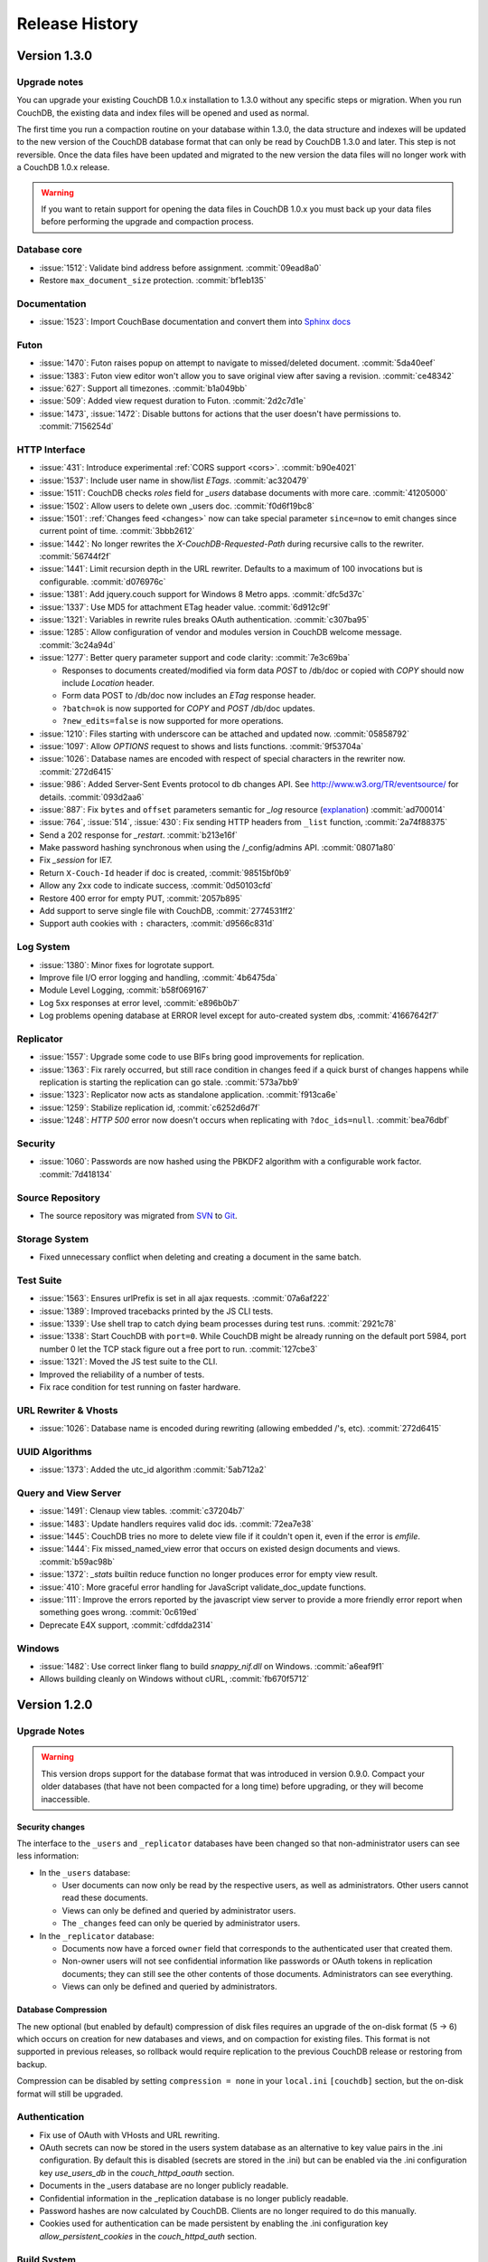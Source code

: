 .. Licensed under the Apache License, Version 2.0 (the "License"); you may not
.. use this file except in compliance with the License. You may obtain a copy of
.. the License at
..
..   http://www.apache.org/licenses/LICENSE-2.0
..
.. Unless required by applicable law or agreed to in writing, software
.. distributed under the License is distributed on an "AS IS" BASIS, WITHOUT
.. WARRANTIES OR CONDITIONS OF ANY KIND, either express or implied. See the
.. License for the specific language governing permissions and limitations under
.. the License.

Release History
===============

Version 1.3.0
-------------

Upgrade notes
^^^^^^^^^^^^^

You can upgrade your existing CouchDB 1.0.x installation to 1.3.0
without any specific steps or migration. When you run CouchDB, the
existing data and index files will be opened and used as normal.

The first time you run a compaction routine on your database within 1.3.0,
the data structure and indexes will be updated to the new version of the
CouchDB database format that can only be read by CouchDB 1.3.0 and later.
This step is not reversible. Once the data files have been updated and
migrated to the new version the data files will no longer work with a
CouchDB 1.0.x release.

.. warning::
   If you want to retain support for opening the data files in
   CouchDB 1.0.x you must back up your data files before performing the
   upgrade and compaction process.

Database core
^^^^^^^^^^^^^

* :issue:`1512`: Validate bind address before assignment. :commit:`09ead8a0`
* Restore ``max_document_size`` protection. :commit:`bf1eb135`

Documentation
^^^^^^^^^^^^^

* :issue:`1523`: Import CouchBase documentation and convert them into
  `Sphinx docs <http://sphinx.pocoo.org/>`_

Futon
^^^^^

* :issue:`1470`: Futon raises popup on attempt to navigate to missed/deleted
  document. :commit:`5da40eef`
* :issue:`1383`: Futon view editor won't allow you to save original view after
  saving a revision. :commit:`ce48342`
* :issue:`627`: Support all timezones. :commit:`b1a049bb`
* :issue:`509`: Added view request duration to Futon. :commit:`2d2c7d1e`
* :issue:`1473`, :issue:`1472`: Disable buttons for actions that the user
  doesn't have permissions to. :commit:`7156254d`

HTTP Interface
^^^^^^^^^^^^^^^^^

* :issue:`431`: Introduce experimental :ref:`CORS support <cors>`.
  :commit:`b90e4021`
* :issue:`1537`: Include user name in show/list `ETags`. :commit:`ac320479`
* :issue:`1511`: CouchDB checks `roles` field for `_users` database documents
  with more care. :commit:`41205000`
* :issue:`1502`: Allow users to delete own _users doc. :commit:`f0d6f19bc8`
* :issue:`1501`: :ref:`Changes feed <changes>` now can take special parameter
  ``since=now`` to emit changes since current point of time. :commit:`3bbb2612`
* :issue:`1442`: No longer rewrites the `X-CouchDB-Requested-Path` during
  recursive calls to the rewriter. :commit:`56744f2f`
* :issue:`1441`: Limit recursion depth in the URL rewriter.
  Defaults to a maximum of 100 invocations but is configurable.
  :commit:`d076976c`
* :issue:`1381`: Add jquery.couch support for Windows 8 Metro apps.
  :commit:`dfc5d37c`
* :issue:`1337`: Use MD5 for attachment ETag header value. :commit:`6d912c9f`
* :issue:`1321`: Variables in rewrite rules breaks OAuth authentication.
  :commit:`c307ba95`
* :issue:`1285`: Allow configuration of vendor and modules version in CouchDB
  welcome message. :commit:`3c24a94d`
* :issue:`1277`: Better query parameter support and code clarity:
  :commit:`7e3c69ba`

  * Responses to documents created/modified via form data `POST` to /db/doc or
    copied with `COPY` should now include `Location` header.
  * Form data POST to /db/doc now includes an `ETag` response header.
  * ``?batch=ok`` is now supported for `COPY` and `POST` /db/doc updates.
  * ``?new_edits=false`` is now supported for more operations.

* :issue:`1210`: Files starting with underscore can be attached and updated now.
  :commit:`05858792`
* :issue:`1097`: Allow `OPTIONS` request to shows and lists functions.
  :commit:`9f53704a`
* :issue:`1026`: Database names are encoded with respect of special characters
  in the rewriter now. :commit:`272d6415`
* :issue:`986`: Added Server-Sent Events protocol to db changes API.
  See http://www.w3.org/TR/eventsource/ for details. :commit:`093d2aa6`
* :issue:`887`: Fix ``bytes`` and ``offset`` parameters semantic for `_log`
  resource (`explanation <https://git-wip-us.apache.org/repos/asf?p=couchdb.git;a=blobdiff;f=src/couchdb/couch_log.erl;h=1b05f4db2;hp=0befe7aab;hb=ad700014;hpb=7809f3ca>`_)
  :commit:`ad700014`
* :issue:`764`, :issue:`514`, :issue:`430`: Fix sending HTTP headers from
  ``_list`` function, :commit:`2a74f88375`
* Send a 202 response for `_restart`. :commit:`b213e16f`
* Make password hashing synchronous when using the /_config/admins API.
  :commit:`08071a80`
* Fix `_session` for IE7.
* Return ``X-Couch-Id`` header if doc is created, :commit:`98515bf0b9`
* Allow any 2xx code to indicate success, :commit:`0d50103cfd`
* Restore 400 error for empty PUT, :commit:`2057b895`
* Add support to serve single file with CouchDB, :commit:`2774531ff2`
* Support auth cookies with ``:`` characters, :commit:`d9566c831d`

Log System
^^^^^^^^^^

* :issue:`1380`: Minor fixes for logrotate support.
* Improve file I/O error logging and handling, :commit:`4b6475da`
* Module Level Logging, :commit:`b58f069167`
* Log 5xx responses at error level, :commit:`e896b0b7`
* Log problems opening database at ERROR level except for auto-created
  system dbs, :commit:`41667642f7`

Replicator
^^^^^^^^^^

* :issue:`1557`: Upgrade some code to use BIFs bring good improvements for
  replication.
* :issue:`1363`: Fix rarely occurred, but still race condition in changes feed
  if a quick burst of changes happens while replication is starting the
  replication can go stale. :commit:`573a7bb9`
* :issue:`1323`: Replicator now acts as standalone application.
  :commit:`f913ca6e`
* :issue:`1259`: Stabilize replication id, :commit:`c6252d6d7f`
* :issue:`1248`: `HTTP 500` error now doesn't occurs when replicating with
  ``?doc_ids=null``. :commit:`bea76dbf`

Security
^^^^^^^^

* :issue:`1060`: Passwords are now hashed using the PBKDF2 algorithm with a
  configurable work factor. :commit:`7d418134`

Source Repository
^^^^^^^^^^^^^^^^^

* The source repository was migrated from `SVN`_ to `Git`_.

.. _SVN: https://svn.apache.org/repos/asf/couchdb
.. _Git: https://git-wip-us.apache.org/repos/asf/couchdb.git

Storage System
^^^^^^^^^^^^^^

* Fixed unnecessary conflict when deleting and creating a
  document in the same batch.

Test Suite
^^^^^^^^^^

* :issue:`1563`: Ensures urlPrefix is set in all ajax requests.
  :commit:`07a6af222`
* :issue:`1389`: Improved tracebacks printed by the JS CLI tests.
* :issue:`1339`: Use shell trap to catch dying beam processes during test runs.
  :commit:`2921c78`
* :issue:`1338`: Start CouchDB with ``port=0``. While CouchDB might be already
  running on the default port 5984, port number 0 let the TCP stack figure out a
  free port to run. :commit:`127cbe3`
* :issue:`1321`: Moved the JS test suite to the CLI.
* Improved the reliability of a number of tests.
* Fix race condition for test running on faster hardware.

URL Rewriter & Vhosts
^^^^^^^^^^^^^^^^^^^^^

* :issue:`1026`: Database name is encoded during rewriting
  (allowing embedded /'s, etc). :commit:`272d6415`

UUID Algorithms
^^^^^^^^^^^^^^^

* :issue:`1373`: Added the utc_id algorithm :commit:`5ab712a2`

Query and View Server
^^^^^^^^^^^^^^^^^^^^^

* :issue:`1491`: Clenaup view tables. :commit:`c37204b7`
* :issue:`1483`: Update handlers requires valid doc ids. :commit:`72ea7e38`
* :issue:`1445`: CouchDB tries no more to delete view file if it couldn't open
  it, even if the error is `emfile`.
* :issue:`1444`: Fix missed_named_view error that occurs on existed design
  documents and views. :commit:`b59ac98b`
* :issue:`1372`: `_stats` builtin reduce function no longer produces error for
  empty view result.
* :issue:`410`: More graceful error handling for JavaScript validate_doc_update
  functions.
* :issue:`111`: Improve the errors reported by the javascript view server
  to provide a more friendly error report when something goes wrong.
  :commit:`0c619ed`
* Deprecate E4X support, :commit:`cdfdda2314`

Windows
^^^^^^^

* :issue:`1482`: Use correct linker flang to build `snappy_nif.dll` on Windows.
  :commit:`a6eaf9f1`
* Allows building cleanly on Windows without cURL, :commit:`fb670f5712`


Version 1.2.0
-------------

Upgrade Notes
^^^^^^^^^^^^^

.. warning::

   This version drops support for the database format that was introduced in
   version 0.9.0. Compact your older databases (that have not been compacted
   for a long time) before upgrading, or they will become inaccessible.

Security changes
~~~~~~~~~~~~~~~~

The interface to the ``_users`` and ``_replicator`` databases have been
changed so that non-administrator users can see less information:

* In the ``_users`` database:

  * User documents can now only be read by the respective users, as well as
    administrators. Other users cannot read these documents.
  * Views can only be defined and queried by administrator users.
  * The ``_changes`` feed can only be queried by administrator users.

* In the ``_replicator`` database:

  * Documents now have a forced ``owner`` field that corresponds to the
    authenticated user that created them.
  * Non-owner users will not see confidential information like passwords or
    OAuth tokens in replication documents; they can still see the other
    contents of those documents. Administrators can see everything.
  * Views can only be defined and queried by administrators.

Database Compression
~~~~~~~~~~~~~~~~~~~~

The new optional (but enabled by default) compression of disk files requires
an upgrade of the on-disk format (5 -> 6) which occurs on creation for new
databases and views, and on compaction for existing files. This format is not
supported in previous releases, so rollback would require replication to the
previous CouchDB release or restoring from backup.

Compression can be disabled by setting ``compression = none`` in your
``local.ini`` ``[couchdb]`` section, but the on-disk format will still be
upgraded.

Authentication
^^^^^^^^^^^^^^

* Fix use of OAuth with VHosts and URL rewriting.
* OAuth secrets can now be stored in the users system database
  as an alternative to key value pairs in the .ini configuration.
  By default this is disabled (secrets are stored in the .ini)
  but can be enabled via the .ini configuration key `use_users_db`
  in the `couch_httpd_oauth` section.
* Documents in the _users database are no longer publicly
  readable.
* Confidential information in the _replication database is no
  longer publicly readable.
* Password hashes are now calculated by CouchDB. Clients are no
  longer required to do this manually.
* Cookies used for authentication can be made persistent by enabling
  the .ini configuration key `allow_persistent_cookies` in the
  `couch_httpd_auth` section.

Build System
^^^^^^^^^^^^

* cURL is no longer required to build CouchDB as it is only
  used by the command line JS test runner. If cURL is available
  when building CouchJS you can enable the HTTP bindings by
  passing -H on the command line.
* Temporarily made `make check` pass with R15B. A more thorough
  fix is in the works (:issue:`1424`).
* Fixed --with-js-include and --with-js-lib options.
* Added --with-js-lib-name option.

Futon
^^^^^

* The `Status` screen (active tasks) now displays two new task status
  fields: `Started on` and `Updated on`.
* Futon remembers view code every time it is saved, allowing to save an
  edit that amounts to a revert.

HTTP Interface
^^^^^^^^^^^^^^

* Added a native JSON parser.
* The _active_tasks API now offers more granular fields. Each
  task type is now able to expose different properties.
* Added built-in changes feed filter `_view`.
* Fixes to the `_changes` feed heartbeat option which caused
  heartbeats to be missed when used with a filter. This caused
  timeouts of continuous pull replications with a filter.
* Properly restart the SSL socket on configuration changes.

Replicator
^^^^^^^^^^

* A new replicator implementation. It offers more performance and
  configuration options.
* Passing non-string values to query_params is now a 400 bad
  request. This is to reduce the surprise that all parameters
  are converted to strings internally.
* Added optional field `since_seq` to replication objects/documents.
  It allows to bootstrap a replication from a specific source sequence
  number.
* Simpler replication cancellation. In addition to the current method,
  replications can now be canceled by specifying the replication ID
  instead of the original replication object/document.

Storage System
^^^^^^^^^^^^^^

* Added optional database and view index file compression (using Google's
  snappy or zlib's deflate). This feature is enabled by default, but it
  can be disabled by adapting local.ini accordingly. The on-disk format
  is upgraded on compaction and new DB/view creation to support this.
* Several performance improvements, most notably regarding database writes
  and view indexing.
* Computation of the size of the latest MVCC snapshot data and all its
  supporting metadata, both for database and view index files. This
  information is exposed as the `data_size` attribute in the database and
  view group information URIs.
* The size of the buffers used for database and view compaction is now
  configurable.
* Added support for automatic database and view compaction. This feature
  is disabled by default, but it can be enabled via the .ini configuration.
* Performance improvements for the built-in changes feed filters `_doc_ids`
  and `_design`.

View Server
^^^^^^^^^^^

* Add CoffeeScript (http://coffeescript.org/) as a first class view server
  language.
* Fixed old index file descriptor leaks after a view cleanup.
* The requested_path property keeps the pre-rewrite path even when no VHost
  configuration is matched.
* Fixed incorrect reduce query results when using pagination parameters.
* Made icu_driver work with Erlang R15B and later.

OAuth
^^^^^

* Updated bundled erlang_oauth library to the latest version.


Version 1.1.1
-------------

* Support SpiderMonkey 1.8.5
* Add configurable maximum to the number of bytes returned by _log.
* Allow CommonJS modules to be an empty string.
* Bump minimum Erlang version to R13B02.
* Do not run deleted validate_doc_update functions.
* ETags for views include current sequence if include_docs=true.
* Fix bug where duplicates can appear in _changes feed.
* Fix bug where update handlers break after conflict resolution.
* Fix bug with _replicator where include "filter" could crash couch.
* Fix crashes when compacting large views.
* Fix file descriptor leak in _log
* Fix missing revisions in _changes?style=all_docs.
* Improve handling of compaction at max_dbs_open limit.
* JSONP responses now send "text/javascript" for Content-Type.
* Link to ICU 4.2 on Windows.
* Permit forward slashes in path to update functions.
* Reap couchjs processes that hit reduce_overflow error.
* Status code can be specified in update handlers.
* Support provides() in show functions.
* _view_cleanup when ddoc has no views now removes all index files.
* max_replication_retry_count now supports "infinity".
* Fix replication crash when source database has a document with empty ID.
* Fix deadlock when assigning couchjs processes to serve requests.
* Fixes to the document multipart PUT API.
* Fixes regarding file descriptor leaks for databases with views.


Version 1.1.0
-------------

.. note:: All CHANGES for 1.0.2 and 1.0.3 also apply to 1.1.0.

Externals
^^^^^^^^^

* Added OS Process module to manage daemons outside of CouchDB.
* Added HTTP Proxy handler for more scalable externals.

Futon
^^^^^

* Added a "change password"-feature to Futon.

HTTP Interface
^^^^^^^^^^^^^^

* Native SSL support.
* Added support for HTTP range requests for attachments.
* Added built-in filters for `_changes`: `_doc_ids` and `_design`.
* Added configuration option for TCP_NODELAY aka "Nagle".
* Allow POSTing arguments to `_changes`.
* Allow `keys` parameter for GET requests to views.
* Allow wildcards in vhosts definitions.
* More granular ETag support for views.
* More flexible URL rewriter.
* Added support for recognizing "Q values" and media parameters in
  HTTP Accept headers.
* Validate doc ids that come from a PUT to a URL.

Replicator
^^^^^^^^^^

* Added `_replicator` database to manage replications.
* Fixed issues when an endpoint is a remote database accessible via SSL.
* Added support for continuous by-doc-IDs replication.
* Fix issue where revision info was omitted when replicating attachments.
* Integrity of attachment replication is now verified by MD5.

Storage System
^^^^^^^^^^^^^^

* Multiple micro-optimizations when reading data.

URL Rewriter & Vhosts
^^^^^^^^^^^^^^^^^^^^^

* Fix for variable substituion

View Server
^^^^^^^^^^^

* Added CommonJS support to map functions.
* Added `stale=update_after` query option that triggers a view update after
  returning a `stale=ok` response.
* Warn about empty result caused by `startkey` and `endkey` limiting.
* Built-in reduce function `_sum` now accepts lists of integers as input.
* Added view query aliases start_key, end_key, start_key_doc_id and
  end_key_doc_id.


Version 1.0.3
-------------

General
^^^^^^^

* Fixed compatibility issues with Erlang R14B02.

Etap Test Suite
^^^^^^^^^^^^^^^

* Etap tests no longer require use of port 5984. They now use a randomly
  selected port so they won't clash with a running CouchDB.

Futon
^^^^^

* Made compatible with jQuery 1.5.x.

HTTP Interface
^^^^^^^^^^^^^^

* Fix bug that allows invalid UTF-8 after valid escapes.
* The query parameter `include_docs` now honors the parameter `conflicts`.
  This applies to queries against map views, _all_docs and _changes.
* Added support for inclusive_end with reduce views.

Replicator
^^^^^^^^^^

* Enabled replication over IPv6.
* Fixed for crashes in continuous and filtered changes feeds.
* Fixed error when restarting replications in OTP R14B02.
* Upgrade ibrowse to version 2.2.0.
* Fixed bug when using a filter and a limit of 1.

Security
^^^^^^^^

* Fixed OAuth signature computation in OTP R14B02.
* Handle passwords with : in them.

Storage System
^^^^^^^^^^^^^^

* More performant queries against _changes and _all_docs when using the
  `include_docs` parameter.

Windows
^^^^^^^

* Windows builds now require ICU >= 4.4.0 and Erlang >= R14B03. See
  :issue:`1152`, and :issue:`963` + OTP-9139 for more information.


Version 1.0.2
-------------

Futon
^^^^^

* Make test suite work with Safari and Chrome.
* Fixed animated progress spinner.
* Fix raw view document link due to overzealous URI encoding.
* Spell javascript correctly in loadScript(uri).

HTTP Interface
^^^^^^^^^^^^^^

* Allow reduce=false parameter in map-only views.
* Fix parsing of Accept headers.
* Fix for multipart GET APIs when an attachment was created during a
  local-local replication. See :issue:`1022` for details.

Log System
^^^^^^^^^^

* Reduce lengthy stack traces.
* Allow logging of native <xml> types.

Replicator
^^^^^^^^^^

* Updated ibrowse library to 2.1.2 fixing numerous replication issues.
* Make sure that the replicator respects HTTP settings defined in the config.
* Fix error when the ibrowse connection closes unexpectedly.
* Fix authenticated replication (with HTTP basic auth) of design documents
  with attachments.
* Various fixes to make replication more resilient for edge-cases.

Storage System
^^^^^^^^^^^^^^

* Fix leaking file handles after compacting databases and views.
* Fix databases forgetting their validation function after compaction.
* Fix occasional timeout errors after successfully compacting large databases.
* Fix ocassional error when writing to a database that has just been compacted.
* Fix occasional timeout errors on systems with slow or heavily loaded IO.
* Fix for OOME when compactions include documents with many conflicts.
* Fix for missing attachment compression when MIME types included parameters.
* Preserve purge metadata during compaction to avoid spurious view rebuilds.
* Fix spurious conflicts introduced when uploading an attachment after
  a doc has been in a conflict. See :issue:`902` for details.
* Fix for frequently edited documents in multi-master deployments being
  duplicated in _changes and _all_docs.  See :issue:`968` for details on how
  to repair.
* Significantly higher read and write throughput against database and
  view index files.

View Server
^^^^^^^^^^^

* Don't trigger view updates when requesting `_design/doc/_info`.
* Fix for circular references in CommonJS requires.
* Made isArray() function available to functions executed in the query server.
* Documents are now sealed before being passed to map functions.
* Force view compaction failure when duplicated document data exists. When
  this error is seen in the logs users should rebuild their views from
  scratch to fix the issue. See :issue:`999` for details.


Version 1.0.1
-------------

Authentication
^^^^^^^^^^^^^^

* Enable basic-auth popup when required to access the server, to prevent
   people from getting locked out.

Build and System Integration
^^^^^^^^^^^^^^^^^^^^^^^^^^^^

* Included additional source files for distribution.

Futon
^^^^^

* User interface element for querying stale (cached) views.

HTTP Interface
^^^^^^^^^^^^^^

* Expose `committed_update_seq` for monitoring purposes.
* Show fields saved along with _deleted=true. Allows for auditing of deletes.
* More robust Accept-header detection.

Replicator
^^^^^^^^^^

* Added support for replication via an HTTP/HTTPS proxy.
* Fix pull replication of attachments from 0.11 to 1.0.x.
* Make the _changes feed work with non-integer seqnums.

Storage System
^^^^^^^^^^^^^^

* Fix data corruption bug :issue:`844`. Please see
  http://couchdb.apache.org/notice/1.0.1.html for details.


Version 1.0.0
-------------

Security
^^^^^^^^

* Added authentication caching, to avoid repeated opening and closing of the
  users database for each request requiring authentication.

Storage System
^^^^^^^^^^^^^^

* Small optimization for reordering result lists.
* More efficient header commits.
* Use O_APPEND to save lseeks.
* Faster implementation of pread_iolist(). Further improves performance on
  concurrent reads.

View Server
^^^^^^^^^^^

* Faster default view collation.
* Added option to include update_seq in view responses.


Version 0.11.2
--------------

Authentication
^^^^^^^^^^^^^^

* User documents can now be deleted by admins or the user.

Futon
^^^^^

* Add some Futon files that were missing from the Makefile.

HTTP Interface
^^^^^^^^^^^^^^

* Better error messages on invalid URL requests.

Replicator
^^^^^^^^^^

* Fix bug when pushing design docs by non-admins, which was hanging the
   replicator for no good reason.
* Fix bug when pulling design documents from a source that requires
   basic-auth.

Security
^^^^^^^^

* Avoid potential DOS attack by guarding all creation of atoms.


Version 0.11.1
--------------

Build and System Integration
^^^^^^^^^^^^^^^^^^^^^^^^^^^^

* Output of `couchdb --help` has been improved.
* Fixed compatibility with the Erlang R14 series.
* Fixed warnings on Linux builds.
* Fixed build error when aclocal needs to be called during the build.
* Require ICU 4.3.1.
* Fixed compatibility with Solaris.

Configuration System
^^^^^^^^^^^^^^^^^^^^

* Fixed timeout with large .ini files.

Futon
^^^^^

* Use "expando links" for over-long document values in Futon.
* Added continuous replication option.
* Added option to replicating test results anonymously to a community
  CouchDB instance.
* Allow creation and deletion of config entries.
* Fixed display issues with doc ids that have escaped characters.
* Fixed various UI issues.

HTTP Interface
^^^^^^^^^^^^^^

* Mask passwords in active tasks and logging.
* Update mochijson2 to allow output of BigNums not in float form.
* Added support for X-HTTP-METHOD-OVERRIDE.
* Better error message for database names.
* Disable jsonp by default.
* Accept gzip encoded standalone attachments.
* Made max_concurrent_connections configurable.
* Made changes API more robust.
* Send newly generated document rev to callers of an update function.

JavaScript Clients
^^^^^^^^^^^^^^^^^^

* Added tests for couch.js and jquery.couch.js
* Added changes handler to jquery.couch.js.
* Added cache busting to jquery.couch.js if the user agent is msie.
* Added support for multi-document-fetch (via _all_docs) to jquery.couch.js.
* Added attachment versioning to jquery.couch.js.
* Added option to control ensure_full_commit to jquery.couch.js.
* Added list functionality to jquery.couch.js.
* Fixed issues where bulkSave() wasn't sending a POST body.

Log System
^^^^^^^^^^

* Log HEAD requests as HEAD, not GET.
* Keep massive JSON blobs out of the error log.
* Fixed a timeout issue.

Replication System
^^^^^^^^^^^^^^^^^^

* Refactored various internal APIs related to attachment streaming.
* Fixed hanging replication.
* Fixed keepalive issue.

Security
^^^^^^^^

* Added authentication redirect URL to log in clients.
* Fixed query parameter encoding issue in oauth.js.
* Made authentication timeout configurable.
* Temporary views are now admin-only resources.

Storage System
^^^^^^^^^^^^^^

* Don't require a revpos for attachment stubs.
* Added checking to ensure when a revpos is sent with an attachment stub,
  it's correct.
* Make file deletions async to avoid pauses during compaction and db
  deletion.
* Fixed for wrong offset when writing headers and converting them to blocks,
  only triggered when header is larger than 4k.
* Preserve _revs_limit and instance_start_time after compaction.

Test Suite
^^^^^^^^^^

* Made the test suite overall more reliable.

View Server
^^^^^^^^^^^

* Provide a UUID to update functions (and all other functions) that they can
  use to create new docs.
* Upgrade CommonJS modules support to 1.1.1.
* Fixed erlang filter funs and normalize filter fun API.
* Fixed hang in view shutdown.

URL Rewriter & Vhosts
^^^^^^^^^^^^^^^^^^^^^

* Allow more complex keys in rewriter.
* Allow global rewrites so system defaults are available in vhosts.
* Allow isolation of databases with vhosts.
* Fix issue with passing variables to query parameters.


Version 0.11.0
--------------

Build and System Integration
^^^^^^^^^^^^^^^^^^^^^^^^^^^^

* Updated and improved source documentation.
* Fixed distribution preparation for building on Mac OS X.
* Added support for building a Windows installer as part of 'make dist'.
* Bug fix for building couch.app's module list.
* ETap tests are now run during make distcheck. This included a number of
  updates to the build system to properly support VPATH builds.
* Gavin McDonald setup a build-bot instance. More info can be found at
  http://ci.apache.org/buildbot.html

Futon
^^^^^

* Added a button for view compaction.
* JSON strings are now displayed as-is in the document view, without the
  escaping of new-lines and quotes. That dramatically improves readability of
  multi-line strings.
* Same goes for editing of JSON string values. When a change to a field value is
  submitted, and the value is not valid JSON it is assumed to be a string. This
  improves editing of multi-line strings a lot.
* Hitting tab in textareas no longer moves focus to the next form field, but
  simply inserts a tab character at the current caret position.
* Fixed some font declarations.

HTTP Interface
^^^^^^^^^^^^^^

* Provide Content-MD5 header support for attachments.
* Added URL Rewriter handler.
* Added virtual host handling.

Replication
^^^^^^^^^^^

* Added option to implicitly create replication target databases.
* Avoid leaking file descriptors on automatic replication restarts.
* Added option to replicate a list of documents by id.
* Allow continuous replication to be cancelled.

Runtime Statistics
^^^^^^^^^^^^^^^^^^

* Statistics are now calculated for a moving window instead of non-overlapping
  timeframes.
* Fixed a problem with statistics timers and system sleep.
* Moved statistic names to a term file in the priv directory.

Security
^^^^^^^^

* Fixed CVE-2010-0009: Apache CouchDB Timing Attack Vulnerability.
* Added default cookie-authentication and users database.
* Added Futon user interface for user signup and login.
* Added per-database reader access control lists.
* Added per-database security object for configuration data in validation
  functions.
* Added proxy authentication handler

Storage System
^^^^^^^^^^^^^^

* Adds batching of multiple updating requests, to improve throughput with many
  writers. Removed the now redundant couch_batch_save module.
* Adds configurable compression of attachments.

View Server
^^^^^^^^^^^

* Added optional 'raw' binary collation for faster view builds where Unicode
  collation is not important.
* Improved view index build time by reducing ICU collation callouts.
* Improved view information objects.
* Bug fix for partial updates during view builds.
* Move query server to a design-doc based protocol.
* Use json2.js for JSON serialization for compatiblity with native JSON.
* Major refactoring of couchjs to lay the groundwork for disabling cURL
  support. The new HTTP interaction acts like a synchronous XHR. Example usage
  of the new system is in the JavaScript CLI test runner.




Version 0.10.1
--------------

Build and System Integration
^^^^^^^^^^^^^^^^^^^^^^^^^^^^

* Test suite now works with the distcheck target.

Replicator
^^^^^^^^^^

* Stability enhancements regarding redirects, timeouts, OAuth.

Query Server
^^^^^^^^^^^^

* Avoid process leaks
* Allow list and view to span languages

Stats
^^^^^

* Eliminate new process flood on system wake


Version 0.10.0
--------------

Build and System Integration
^^^^^^^^^^^^^^^^^^^^^^^^^^^^

* Changed `couchdb` script configuration options.
* Added default.d and local.d configuration directories to load sequence.

HTTP Interface
^^^^^^^^^^^^^^

* Added optional cookie-based authentication handler.
* Added optional two-legged OAuth authentication handler.

Storage Format
^^^^^^^^^^^^^^

* Add move headers with checksums to the end of database files for extra robust
  storage and faster storage.

View Server
^^^^^^^^^^^

* Added native Erlang views for high-performance applications.


Version 0.9.2
-------------

Build and System Integration
^^^^^^^^^^^^^^^^^^^^^^^^^^^^

* Remove branch callbacks to allow building couchjs against newer versions of
  Spidermonkey.

Replication
^^^^^^^^^^^

* Fix replication with 0.10 servers initiated by an 0.9 server (:issue:`559`).


Version 0.9.1
-------------

Build and System Integration
^^^^^^^^^^^^^^^^^^^^^^^^^^^^

* PID file directory is now created by the SysV/BSD daemon scripts.
* Fixed the environment variables shown by the configure script.
* Fixed the build instructions shown by the configure script.
* Updated ownership and permission advice in `README` for better security.

Configuration and stats system
^^^^^^^^^^^^^^^^^^^^^^^^^^^^^^

* Corrected missing configuration file error message.
* Fixed incorrect recording of request time.

Database Core
^^^^^^^^^^^^^

* Document validation for underscore prefixed variables.
* Made attachment storage less sparse.
* Fixed problems when a database with delayed commits pending is considered
  idle, and subject to losing changes when shutdown. (:issue:`334`)

External Handlers
^^^^^^^^^^^^^^^^^

* Fix POST requests.

Futon
^^^^^

* Redirect when loading a deleted view URI from the cookie.

HTTP Interface
^^^^^^^^^^^^^^

* Attachment requests respect the "rev" query-string parameter.

JavaScript View Server
^^^^^^^^^^^^^^^^^^^^^^

* Useful JavaScript Error messages.

Replication
^^^^^^^^^^^

* Added support for Unicode characters transmitted as UTF-16 surrogate pairs.
* URL-encode attachment names when necessary.
* Pull specific revisions of an attachment, instead of just the latest one.
* Work around a rare chunk-merging problem in ibrowse.
* Work with documents containing Unicode characters outside the Basic
  Multilingual Plane.


Version 0.9.0
-------------

Build and System Integration
^^^^^^^^^^^^^^^^^^^^^^^^^^^^

* The `couchdb` script now supports system chainable configuration files.
* The Mac OS X daemon script now redirects STDOUT and STDERR like SysV/BSD.
* The build and system integration have been improved for portability.
* Added COUCHDB_OPTIONS to etc/default/couchdb file.
* Remove COUCHDB_INI_FILE and COUCHDB_PID_FILE from etc/default/couchdb file.
* Updated `configure.ac` to manually link `libm` for portability.
* Updated `configure.ac` to extended default library paths.
* Removed inets configuration files.
* Added command line test runner.
* Created dev target for make.

Configuration and stats system
^^^^^^^^^^^^^^^^^^^^^^^^^^^^^^

* Separate default and local configuration files.
* HTTP interface for configuration changes.
* Statistics framework with HTTP query API.

Database Core
^^^^^^^^^^^^^

* Faster B-tree implementation.
* Changed internal JSON term format.
* Improvements to Erlang VM interactions under heavy load.
* User context and administrator role.
* Update validations with design document validation functions.
* Document purge functionality.
* Ref-counting for database file handles.

Design Document Resource Paths
^^^^^^^^^^^^^^^^^^^^^^^^^^^^^^

* Added httpd_design_handlers config section.
* Moved _view to httpd_design_handlers.
* Added ability to render documents as non-JSON content-types with _show and
  _list functions, which are also httpd_design_handlers.

Futon Utility Client
^^^^^^^^^^^^^^^^^^^^

* Added pagination to the database listing page.
* Implemented attachment uploading from the document page.
* Added page that shows the current configuration, and allows modification of
  option values.
* Added a JSON "source view" for document display.
* JSON data in view rows is now syntax highlighted.
* Removed the use of an iframe for better integration with browser history and
  bookmarking.
* Full database listing in the sidebar has been replaced by a short list of
  recent databases.
* The view editor now allows selection of the view language if there is more
  than one configured.
* Added links to go to the raw view or document URI.
* Added status page to display currently running tasks in CouchDB.
* JavaScript test suite split into multiple files.
* Pagination for reduce views.

HTTP Interface
^^^^^^^^^^^^^^

* Added client side UUIDs for idempotent document creation
* HTTP COPY for documents
* Streaming of chunked attachment PUTs to disk
* Remove negative count feature
* Add include_docs option for view queries
* Add multi-key view post for views
* Query parameter validation
* Use stale=ok to request potentially cached view index
* External query handler module for full-text or other indexers.
* Etags for attachments, views, shows and lists
* Show and list functions for rendering documents and views as developer
  controlled content-types.
* Attachment names may use slashes to allow uploading of nested directories
  (useful for static web hosting).
* Option for a view to run over design documents.
* Added newline to JSON responses. Closes bike-shed.

Replication
^^^^^^^^^^^

* Using ibrowse.
* Checkpoint replications so failures are less expensive.
* Automatically retry of failed replications.
* Stream attachments in pull-replication.


Version 0.8.1-incubating
------------------------

Build and System Integration
^^^^^^^^^^^^^^^^^^^^^^^^^^^^

* The `couchdb` script no longer uses `awk` for configuration checks as this
  was causing portability problems.
* Updated `sudo` example in `README` to use the `-i` option, this fixes
  problems when invoking from a directory the `couchdb` user cannot access.

Database Core
^^^^^^^^^^^^^

* Fix for replication problems where the write queues can get backed up if the
  writes aren't happening fast enough to keep up with the reads. For a large
  replication, this can exhaust memory and crash, or slow down the machine
  dramatically. The fix keeps only one document in the write queue at a time.
* Fix for databases sometimes incorrectly reporting that they contain 0
  documents after compaction.
* CouchDB now uses ibrowse instead of inets for its internal HTTP client
  implementation. This means better replication stability.

Futon
^^^^^

* The view selector dropdown should now work in Opera and Internet Explorer
  even when it includes optgroups for design documents. (:issue:`81`)

JavaScript View Server
^^^^^^^^^^^^^^^^^^^^^^

* Sealing of documents has been disabled due to an incompatibility with
  SpiderMonkey 1.9.
* Improve error handling for undefined values emitted by map functions.
  (:issue:`83`)

HTTP Interface
^^^^^^^^^^^^^^

* Fix for chunked responses where chunks were always being split into multiple
  TCP packets, which caused problems with the test suite under Safari, and in
  some other cases.
* Fix for an invalid JSON response body being returned for some kinds of
  views. (:issue:`84`)
* Fix for connections not getting closed after rejecting a chunked request.
  (:issue:`55`)
* CouchDB can now be bound to IPv6 addresses.
* The HTTP `Server` header now contains the versions of CouchDB and Erlang.


Version 0.8.0-incubating
------------------------

Build and System Integration
^^^^^^^^^^^^^^^^^^^^^^^^^^^^

* CouchDB can automatically respawn following a server crash.
* Database server no longer refuses to start with a stale PID file.
* System logrotate configuration provided.
* Improved handling of ICU shared libraries.
* The `couchdb` script now automatically enables SMP support in Erlang.
* The `couchdb` and `couchjs` scripts have been improved for portability.
* The build and system integration have been improved for portability.

Database Core
^^^^^^^^^^^^^

* The view engine has been completely decoupled from the storage engine. Index
  data is now stored in separate files, and the format of the main database
  file has changed.
* Databases can now be compacted to reclaim space used for deleted documents
  and old document revisions.
* Support for incremental map/reduce views has been added.
* To support map/reduce, the structure of design documents has changed. View
  values are now JSON objects containing at least a `map` member, and
  optionally a `reduce` member.
* View servers are now identified by name (for example `javascript`) instead of
  by media type.
* Automatically generated document IDs are now based on proper UUID generation
  using the crypto module.
* The field `content-type` in the JSON representation of attachments has been
  renamed to `content_type` (underscore).

Futon
^^^^^

* When adding a field to a document, Futon now just adds a field with an
  autogenerated name instead of prompting for the name with a dialog. The name
  is automatically put into edit mode so that it can be changed immediately.
* Fields are now sorted alphabetically by name when a document is displayed.
* Futon can be used to create and update permanent views.
* The maximum number of rows to display per page on the database page can now
  be adjusted.
* Futon now uses the XMLHTTPRequest API asynchronously to communicate with the
  CouchDB HTTP server, so that most operations no longer block the browser.
* View results sorting can now be switched between ascending and descending by
  clicking on the `Key` column header.
* Fixed a bug where documents that contained a `@` character could not be
  viewed. (:issue:`12`)
* The database page now provides a `Compact` button to trigger database
  compaction. (:issue:`38`)
* Fixed portential double encoding of document IDs and other URI segments in
  many instances. (:issue:`39`)
* Improved display of attachments.
* The JavaScript Shell has been removed due to unresolved licensing issues.

JavaScript View Server
^^^^^^^^^^^^^^^^^^^^^^

* SpiderMonkey is no longer included with CouchDB, but rather treated as a
  normal external dependency. A simple C program (`_couchjs`) is provided that
  links against an existing SpiderMonkey installation and uses the interpreter
  embedding API.
* View functions using the default JavaScript view server can now do logging
  using the global `log(message)` function. Log messages are directed into the
  CouchDB log at `INFO` level. (:issue:`59`)
* The global `map(key, value)` function made available to view code has been
  renamed to `emit(key, value)`.
* Fixed handling of exceptions raised by view functions.

HTTP Interface
^^^^^^^^^^^^^^

* CouchDB now uses MochiWeb instead of inets for the HTTP server
  implementation. Among other things, this means that the extra configuration
  files needed for inets (such as `couch_httpd.conf`) are no longer used.
* The HTTP interface now completely supports the `HEAD` method. (:issue:`3`)
* Improved compliance of `Etag` handling with the HTTP specification.
  (:issue:`13`)
* Etags are no longer included in responses to document `GET` requests that
  include query string parameters causing the JSON response to change without
  the revision or the URI having changed.
* The bulk document update API has changed slightly on both the request and the
  response side. In addition, bulk updates are now atomic.
* CouchDB now uses `TCP_NODELAY` to fix performance problems with persistent
  connections on some platforms due to nagling.
* Including a `?descending=false` query string parameter in requests to views
  no longer raises an error.
* Requests to unknown top-level reserved URLs (anything with a leading
  underscore) now return a `unknown_private_path` error instead of the
  confusing `illegal_database_name`.
* The Temporary view handling now expects a JSON request body, where the JSON
  is an object with at least a `map` member, and optional `reduce` and
  `language` members.
* Temporary views no longer determine the view server based on the Content-Type
  header of the `POST` request, but rather by looking for a `language` member
  in the JSON body of the request.
* The status code of responses to `DELETE` requests is now 200 to reflect that
  that the deletion is performed synchronously.
